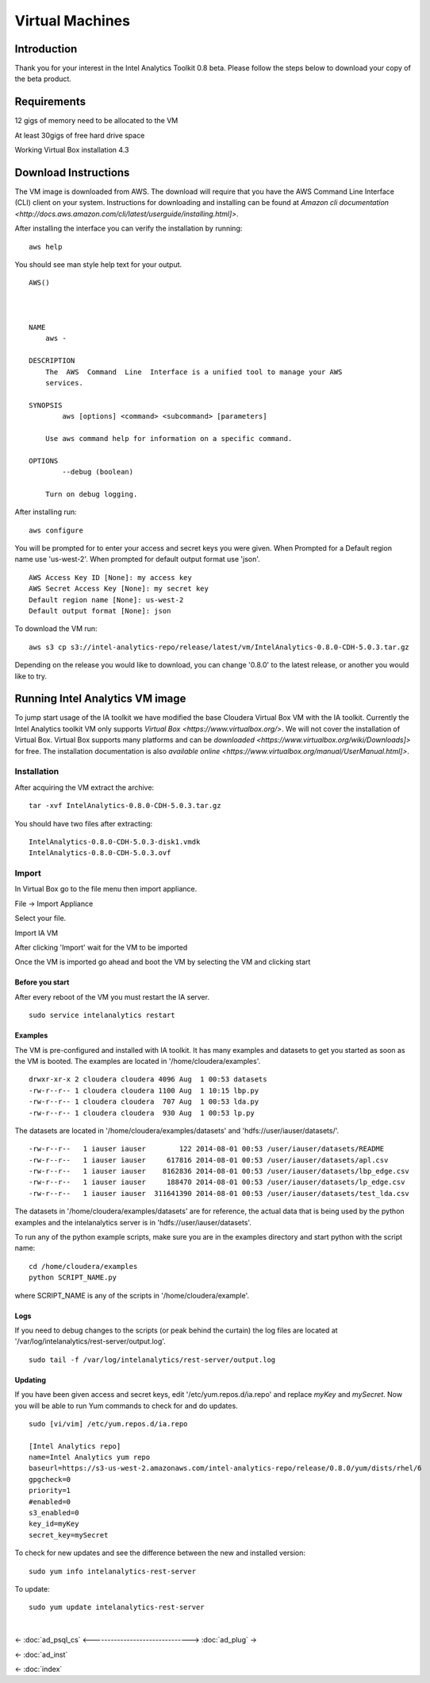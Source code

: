================
Virtual Machines
================

------------
Introduction
------------
Thank you for your interest in the Intel Analytics Toolkit 0.8 beta.
Please follow the steps below to download your copy of the beta product.

------------
Requirements
------------
12 gigs of memory need to be allocated to the VM

At least 30gigs of free hard drive space

Working Virtual Box installation 4.3

---------------------
Download Instructions
---------------------

The VM image is downloaded from AWS.
The download will require that you have the AWS Command Line Interface (CLI) client on your system.
Instructions for downloading and installing can be found at `Amazon cli documentation <http://docs.aws.amazon.com/cli/latest/userguide/installing.html]>`.

After installing the interface you can verify the installation by running::

    aws help

You should see man style help text for your output.
::

    AWS()



    NAME
        aws -

    DESCRIPTION
        The  AWS  Command  Line  Interface is a unified tool to manage your AWS
        services.

    SYNOPSIS
            aws [options] <command> <subcommand> [parameters]

        Use aws command help for information on a specific command.

    OPTIONS
            --debug (boolean)

        Turn on debug logging.


After installing run::

    aws configure

You will be prompted for to enter your access and secret keys you were given.
When Prompted for a Default region name use 'us-west-2'.
When prompted for default output format use 'json'.

::

    AWS Access Key ID [None]: my access key
    AWS Secret Access Key [None]: my secret key
    Default region name [None]: us-west-2
    Default output format [None]: json

To download the VM run::

    aws s3 cp s3://intel-analytics-repo/release/latest/vm/IntelAnalytics-0.8.0-CDH-5.0.3.tar.gz
    
Depending on the release you would like to download, you can change '0.8.0' to the latest release, or another you would like to try.

--------------------------------
Running Intel Analytics VM image
--------------------------------

To jump start usage of the IA toolkit we have modified the base Cloudera Virtual Box VM with the IA toolkit.
Currently the Intel Analytics toolkit VM only supports `Virtual Box <https://www.virtualbox.org/>`.
We will not cover the installation of Virtual Box.
Virtual Box supports many platforms and can be `downloaded <https://www.virtualbox.org/wiki/Downloads]>` for free.
The installation documentation is also `available online <https://www.virtualbox.org/manual/UserManual.html]>`.

Installation
============

After acquiring the VM extract the archive::

    tar -xvf IntelAnalytics-0.8.0-CDH-5.0.3.tar.gz

You should have two files after extracting::

    IntelAnalytics-0.8.0-CDH-5.0.3-disk1.vmdk
    IntelAnalytics-0.8.0-CDH-5.0.3.ovf

Import
======

In Virtual Box go to the file menu then import appliance.

File \-> Import Appliance

.. image:: ad_inst_vm_01.*

Select your file.

.. image:: ad_inst_vm_02.*

Import IA VM

.. image:: ad_inst_vm_03.*

After clicking 'Import' wait for the VM to be imported

.. image:: ad_inst_vm_04.*

Once the VM is imported go ahead and boot the VM by selecting the VM and clicking start

.. image:: ad_inst_vm_05.*

Before you start
----------------

After every reboot of the VM you must restart the IA server.
::

    sudo service intelanalytics restart

Examples
--------

The VM is pre-configured and installed with IA toolkit.
It has many examples and datasets to get you started as soon as the VM is booted.
The examples are located in '/home/cloudera/examples'.
::

    drwxr-xr-x 2 cloudera cloudera 4096 Aug  1 00:53 datasets
    -rw-r--r-- 1 cloudera cloudera 1100 Aug  1 10:15 lbp.py
    -rw-r--r-- 1 cloudera cloudera  707 Aug  1 00:53 lda.py
    -rw-r--r-- 1 cloudera cloudera  930 Aug  1 00:53 lp.py

The datasets are located in '/home/cloudera/examples/datasets' and 'hdfs://user/iauser/datasets/'.
::

    -rw-r--r--   1 iauser iauser        122 2014-08-01 00:53 /user/iauser/datasets/README
    -rw-r--r--   1 iauser iauser     617816 2014-08-01 00:53 /user/iauser/datasets/apl.csv
    -rw-r--r--   1 iauser iauser    8162836 2014-08-01 00:53 /user/iauser/datasets/lbp_edge.csv
    -rw-r--r--   1 iauser iauser     188470 2014-08-01 00:53 /user/iauser/datasets/lp_edge.csv
    -rw-r--r--   1 iauser iauser  311641390 2014-08-01 00:53 /user/iauser/datasets/test_lda.csv

The datasets in '/home/cloudera/examples/datasets' are for reference,
the actual data that is being used by the python examples and the intelanalytics server is in 'hdfs://user/iauser/datasets'.

To run any of the python example scripts, make sure you are in the examples directory and start python with the script name::

    cd /home/cloudera/examples
    python SCRIPT_NAME.py

where SCRIPT_NAME is any of the scripts in '/home/cloudera/example'.

Logs
----

If you need to debug changes to the scripts (or peak behind the curtain) the log files are located at '/var/log/intelanalytics/rest-server/output.log'.
::

    sudo tail -f /var/log/intelanalytics/rest-server/output.log

Updating
--------

If you have been given access and secret keys, edit '/etc/yum.repos.d/ia.repo' and replace *myKey* and *mySecret*.
Now you will be able to run Yum commands to check for and do updates.
::

    sudo [vi/vim] /etc/yum.repos.d/ia.repo

    [Intel Analytics repo]
    name=Intel Analytics yum repo
    baseurl=https://s3-us-west-2.amazonaws.com/intel-analytics-repo/release/0.8.0/yum/dists/rhel/6
    gpgcheck=0
    priority=1
    #enabled=0
    s3_enabled=0
    key_id=myKey
    secret_key=mySecret

To check for new updates and see the difference between the new and installed version::

    sudo yum info intelanalytics-rest-server

To update::

    sudo yum update intelanalytics-rest-server


|

<- :doc:`ad_psql_cs`
<------------------------------->
:doc:`ad_plug` ->

<- :doc:`ad_inst`

<- :doc:`index`
